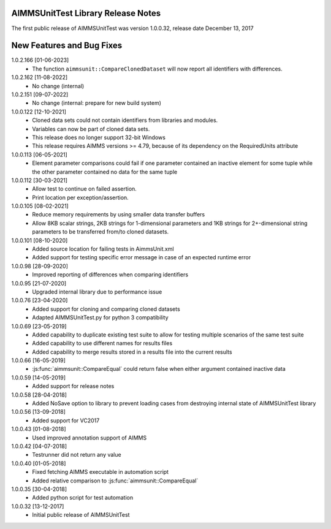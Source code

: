 AIMMSUnitTest Library Release Notes
------------------------------------------

The first public release of AIMMSUnitTest was version 1.0.0.32, release date December 13, 2017

New Features and Bug Fixes
--------------------------
1.0.2.166 [01-06-2023]
	- The function ``aimmsunit::CompareClonedDataset`` will now report all identifiers with differences.

1.0.2.162 [11-08-2022]
    - No change (internal)

1.0.2.151 [09-07-2022]
    - No change (internal: prepare for new build system)

1.0.0.122 [12-10-2021]
	- Cloned data sets could not contain identifiers from libraries and modules.
	- Variables can now be part of cloned data sets.
	- This release does no longer support 32-bit Windows
	- This release requires AIMMS versions >= 4.79, because of its dependency on the RequiredUnits attribute
	
1.0.0.113 [06-05-2021]
    - Element parameter comparisons could fail if one parameter contained an inactive element for some tuple while the other parameter contained no data for the same tuple
    
1.0.0.112 [30-03-2021]
    - Allow test to continue on failed assertion.
    - Print location per exception/assertion.
    
1.0.0.105 [08-02-2021]
    - Reduce memory requirements by using smaller data transfer buffers
    - Allow 8KB scalar strings, 2KB strings for 1-dimensional parameters and 1KB strings for 2+-dimensional string parameters to be transferred from/to cloned datasets.
    
1.0.0.101 [08-10-2020]
    - Added source location for failing tests in AimmsUnit.xml
    - Added support for testing specific error message in case of an expected runtime error

1.0.0.98 [28-09-2020]
    - Improved reporting of differences when comparing identifiers

1.0.0.95 [21-07-2020]
    - Upgraded internal library due to performance issue
    
1.0.0.76 [23-04-2020]
    - Added support for cloning and comparing cloned datasets
    - Adapted AIMMSUnitTest.py for python 3 compatibility
    
1.0.0.69 [23-05-2019]
    - Added capability to duplicate existing test suite to allow for testing multiple scenarios of the same test suite
    - Added capability to use different names for results files
    - Added capability to merge results stored in a results file into the current results

1.0.0.66 [16-05-2019]
    - :js:func:`aimmsunit::CompareEqual` could return false when either argument contained inactive data

1.0.0.59 [14-05-2019]
    - Added support for release notes

1.0.0.58 [28-04-2018]
    - Added NoSave option to library to prevent loading cases from destroying internal state of AIMMSUnitTest library
    
1.0.0.56 [13-09-2018]
    - Added support for VC2017
    
1.0.0.43 [01-08-2018]
    - Used improved annotation support of AIMMS
    
1.0.0.42 [04-07-2018]
    - Testrunner did not return any value
 
1.0.0.40 [01-05-2018]
    - Fixed fetching AIMMS executable in automation script
    - Added relative comparison to :js:func:`aimmsunit::CompareEqual`
    
1.0.0.35 [30-04-2018]
    - Added python script for test automation

1.0.0.32 [13-12-2017]
    - Initial public release of AIMMSUnitTest
